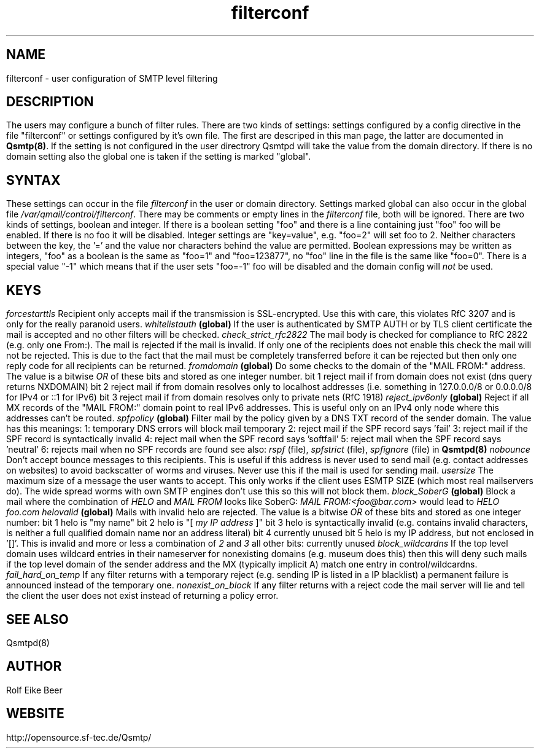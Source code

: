 .\"TOPICS "Topics:"
.TH filterconf 5 "December 2008" "Qsmtp Version @QSMTP_VERSION_MAJOR@.@QSMTP_VERSION_MINOR@@QSMTP_VERSION_EXTRAVERSION@" "Qsmtp"
.SH NAME
filterconf \- user configuration of SMTP level filtering
.SH DESCRIPTION
The users may configure a bunch of filter rules. There are two kinds of settings: settings configured by a 
config directive in the file "filterconf" or settings configured by it's own file. The first are descriped in 
this man page, the latter are documented in 
.BR Qsmtp(8) .
If the setting is not configured in the user directrory Qsmtpd will take the value from the domain directory. 
If there is no domain setting also the global one is taken if the setting is marked "global".

.SH SYNTAX

These settings can occur in the file 
.I filterconf 
in the user or domain directory. Settings marked global can also occur in the global file
.IR /var/qmail/control/filterconf . 
There may be comments or empty lines in the 
.I filterconf 
file, both will be ignored. There are two kinds of settings, boolean and integer. If there is a
boolean setting "foo" and there is a line containing just "foo" foo will be enabled. If there is no foo it will 
be disabled. Integer settings are "key=value", e.g. "foo=2" will set foo to 2. Neither characters between the 
key, the '=' and the value nor characters behind the value are permitted. Boolean expressions may be written as 
integers, "foo" as a boolean is the same as "foo=1" and "foo=123877", no "foo" line in the file is the same 
like "foo=0".

There is a special value "-1" which means that if the user sets "foo=-1" foo will be disabled and the domain 
config will 
.I not
be used.

.SH KEYS

.IP "\fIforcestarttls\fR" 4
Recipient only accepts mail if the transmission is SSL-encrypted. Use this with care, this
violates RfC 3207 and is only for the really paranoid users.

.IP "\fIwhitelistauth\fR" 4
.BR (global)
If the user is authenticated by SMTP AUTH or by TLS client certificate the mail
is accepted and no other filters will be checked.

.IP "\fIcheck_strict_rfc2822\fR" 4
The mail body is checked for compliance to RfC 2822 (e.g. only one From:). The mail is
rejected if the mail is invalid. If only one of the recipients does not enable this check
the mail will not be rejected. This is due to the fact that the mail must be completely
transferred before it can be rejected but then only one reply code for all recipients
can be returned.

.IP "\fIfromdomain\fR" 4
.BR (global)
Do some checks to the domain of the "MAIL FROM:" address. The value is a bitwise
.I OR
of these bits and stored as one integer number.
.RS 4
.ie n .IP "bit 1" 4
reject mail if from domain does not exist (dns query returns NXDOMAIN)
.ie n .IP "bit 2" 4
reject mail if from domain resolves only to localhost addresses (i.e. something in 127.0.0.0/8 
or 0.0.0.0/8 for IPv4 or ::1 for IPv6)
.ie n .IP "bit 3" 4
reject mail if from domain resolves only to private nets (RfC 1918)
.RE

.IP "\fIreject_ipv6only\fR" 4
.BR (global)
Reject if all MX records of the "MAIL FROM:" domain point to real IPv6 addresses.
This is useful only on an IPv4 only node where this addresses can't be routed.

.IP "\fIspfpolicy\fR" 4
.BR (global)
Filter mail by the policy given by a DNS TXT record of the sender domain. The value
has this meanings:
.RS 4
.ie n .IP "1:" 4
temporary DNS errors will block mail temporary
.ie n .IP "2:" 4
reject mail if the SPF record says 'fail'
.ie n .IP "3:" 4
reject mail if the SPF record is syntactically invalid
.ie n .IP "4:" 4
reject mail when the SPF record says 'softfail'
.ie n .IP "5:" 4
reject mail when the SPF record says 'neutral'
.ie n .IP "6:" 4
rejects mail when no SPF records are found

see also: 
.I rspf 
(file), 
.I spfstrict 
(file), 
.I spfignore 
(file) in
.B Qsmtpd(8)
.RE

.IP "\fInobounce\fR" 4
Don't accept bounce messages to this recipients. This is useful if this address is never
used to send mail (e.g. contact addresses on websites) to avoid backscatter of worms and 
viruses. Never use this if the mail is used for sending mail.

.IP "\fIusersize\fR" 4
The maximum size of a message the user wants to accept. This only works if the client uses
ESMTP SIZE (which most real mailservers do). The wide spread worms with own SMTP engines don't
use this so this will not block them.

.IP "\fIblock_SoberG\fR" 4
.BR (global)
Block a mail where the combination of 
.I HELO 
and 
.I MAIL FROM 
looks like SoberG:
.I MAIL FROM:<foo@bar.com> 
would lead to 
.I HELO foo.com

.IP "\fIhelovalid\fR" 4
.BR (global)
Mails with invalid helo are rejected. The value is a bitwise 
.I OR
of these bits and stored as one integer number:
.RS 4
.ie n .IP "bit 1" 4
helo is "my name"
.ie n .IP "bit 2" 4
helo is "[
.I my IP address
]"
.ie n .IP "bit 3" 4
helo is syntactically invalid (e.g. contains invalid characters, is neither a full 
qualified domain name nor an address literal)
.ie n .IP "bit 4" 4
currently unused
.ie n .IP "bit 5" 4
helo is my IP address, but not enclosed in '[]'. This is invalid and more or less a
combination of
.I 2 
and 
.I 3
.ie n .IP "all other bits:" 4
currently unused
.RE

.IP "\fIblock_wildcardns\fR" 4
If the top level domain uses wildcard entries in their nameserver for nonexisting domains
(e.g. museum does this) then this will deny such mails if the top level domain of the
sender address and the MX (typically implicit A) match one entry in control/wildcardns.

.IP "\fIfail_hard_on_temp\fR" 4
If any filter returns with a temporary reject (e.g. sending IP is listed in a IP blacklist)
a permanent failure is announced instead of the temporary one.

.IP "\fInonexist_on_block\fR" 4
If any filter returns with a reject code the mail server will lie and tell the client the
user does not exist instead of returning a policy error.
.SH "SEE ALSO"
Qsmtpd(8)
.SH AUTHOR
Rolf Eike Beer
.SH WEBSITE
http://opensource.sf-tec.de/Qsmtp/
